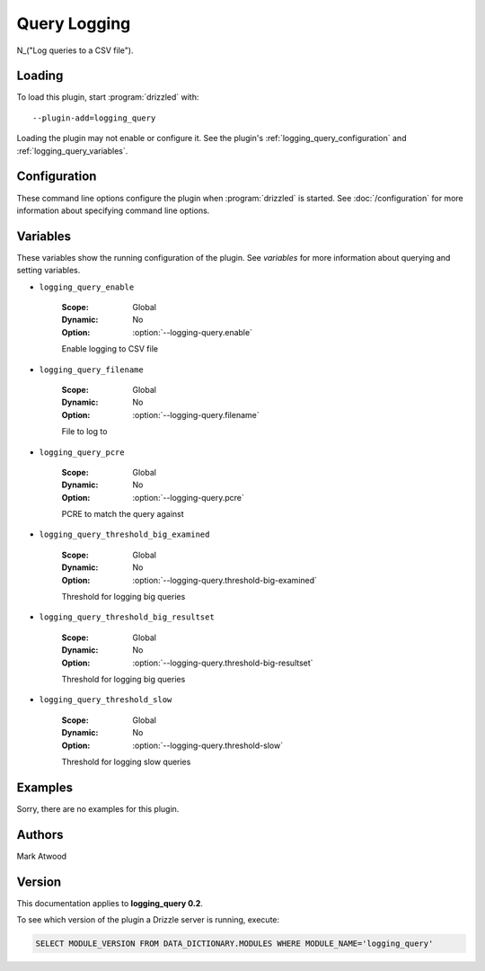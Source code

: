 Query Logging
=============

N_("Log queries to a CSV file").

.. _logging_query_loading:

Loading
-------

To load this plugin, start :program:`drizzled` with::

   --plugin-add=logging_query

Loading the plugin may not enable or configure it.  See the plugin's
:ref:`logging_query_configuration` and :ref:`logging_query_variables`.

.. seealso:: :doc:`/options` for more information about adding and removing plugins.

.. _logging_query_configuration:

Configuration
-------------

These command line options configure the plugin when :program:`drizzled`
is started.  See :doc:`/configuration` for more information about specifying
command line options.

.. program:: drizzled

.. option:: --logging-query.enable 

   :Default: false
   :Variable: :ref:`logging_query_enable <logging_query_enable>`

   Enable logging to CSV file

.. option:: --logging-query.filename 

   :Default: 
   :Variable: :ref:`logging_query_filename <logging_query_filename>`

   File to log to

.. option:: --logging-query.pcre ARG

   :Default: 
   :Variable: :ref:`logging_query_pcre <logging_query_pcre>`

   PCRE to match the query against

.. option:: --logging-query.threshold-big-examined 

   :Default: 0
   :Variable: :ref:`logging_query_threshold_big_examined <logging_query_threshold_big_examined>`

   Threshold for logging big queries

.. option:: --logging-query.threshold-big-resultset 

   :Default: 0
   :Variable: :ref:`logging_query_threshold_big_resultset <logging_query_threshold_big_resultset>`

   Threshold for logging big queries

.. option:: --logging-query.threshold-slow 

   :Default: 0
   :Variable: :ref:`logging_query_threshold_slow <logging_query_threshold_slow>`

   Threshold for logging slow queries

.. _logging_query_variables:

Variables
---------

These variables show the running configuration of the plugin.
See `variables` for more information about querying and setting variables.

.. _logging_query_enable:

* ``logging_query_enable``

   :Scope: Global
   :Dynamic: No
   :Option: :option:`--logging-query.enable`

   Enable logging to CSV file

.. _logging_query_filename:

* ``logging_query_filename``

   :Scope: Global
   :Dynamic: No
   :Option: :option:`--logging-query.filename`

   File to log to

.. _logging_query_pcre:

* ``logging_query_pcre``

   :Scope: Global
   :Dynamic: No
   :Option: :option:`--logging-query.pcre`

   PCRE to match the query against

.. _logging_query_threshold_big_examined:

* ``logging_query_threshold_big_examined``

   :Scope: Global
   :Dynamic: No
   :Option: :option:`--logging-query.threshold-big-examined`

   Threshold for logging big queries

.. _logging_query_threshold_big_resultset:

* ``logging_query_threshold_big_resultset``

   :Scope: Global
   :Dynamic: No
   :Option: :option:`--logging-query.threshold-big-resultset`

   Threshold for logging big queries

.. _logging_query_threshold_slow:

* ``logging_query_threshold_slow``

   :Scope: Global
   :Dynamic: No
   :Option: :option:`--logging-query.threshold-slow`

   Threshold for logging slow queries

.. _logging_query_examples:

Examples
--------

Sorry, there are no examples for this plugin.

.. _logging_query_authors:

Authors
-------

Mark Atwood

.. _logging_query_version:

Version
-------

This documentation applies to **logging_query 0.2**.

To see which version of the plugin a Drizzle server is running, execute:

.. code-block:: mysql

   SELECT MODULE_VERSION FROM DATA_DICTIONARY.MODULES WHERE MODULE_NAME='logging_query'

